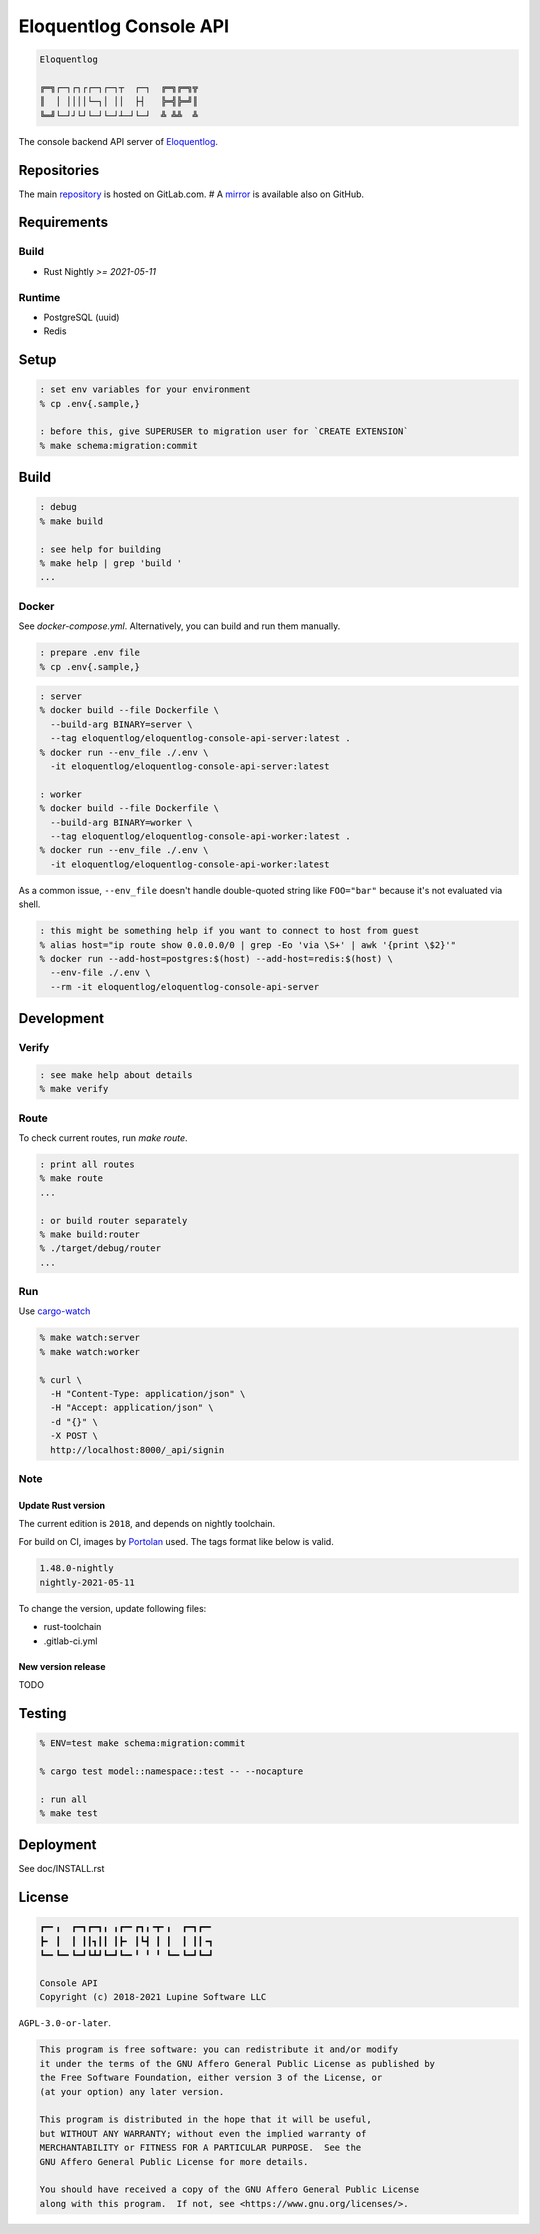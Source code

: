 Eloquentlog Console API
=======================

.. image:: https://gitlab.com/eloquentlog/eloquentlog-console-api/badges/trunk/pipeline.svg
   :target: https://gitlab.com/eloquentlog/eloquentlog-console-api/commits/trunk

.. image:: https://gitlab.com/eloquentlog/eloquentlog-console-api/badges/trunk/coverage.svg
   :target: https://gitlab.com/eloquentlog/eloquentlog-console-api/commits/trunk

.. code:: text

   Eloquentlog

   ╔═╗┌─┐┌┐┌┌─┐┌─┐┬  ┌─┐  ╔═╗╔═╗╦
   ║  │ ││││└─┐│ ││  ├┤   ╠═╣╠═╝║
   ╚═╝└─┘┘└┘└─┘└─┘┴─┘└─┘  ╩ ╩╩  ╩

The console backend API server of Eloquentlog_.


Repositories
------------

The main repository_ is hosted on GitLab.com.  
# A mirror_ is available also on GitHub.


Requirements
------------

Build
~~~~~

* Rust Nightly `>= 2021-05-11`

Runtime
~~~~~~~

* PostgreSQL (uuid)
* Redis


Setup
-----

.. code:: zsh

   : set env variables for your environment
   % cp .env{.sample,}

   : before this, give SUPERUSER to migration user for `CREATE EXTENSION`
   % make schema:migration:commit


Build
-----

.. code:: zsh

   : debug
   % make build

   : see help for building
   % make help | grep 'build '
   ...


Docker
~~~~~~

See `docker-compose.yml`. Alternatively, you can build and run them manually.


.. code:: zsh

   : prepare .env file
   % cp .env{.sample,}

.. code:: zsh

   : server
   % docker build --file Dockerfile \
     --build-arg BINARY=server \
     --tag eloquentlog/eloquentlog-console-api-server:latest .
   % docker run --env_file ./.env \
     -it eloquentlog/eloquentlog-console-api-server:latest

   : worker
   % docker build --file Dockerfile \
     --build-arg BINARY=worker \
     --tag eloquentlog/eloquentlog-console-api-worker:latest .
   % docker run --env_file ./.env \
     -it eloquentlog/eloquentlog-console-api-worker:latest


As a common issue, ``--env_file`` doesn't handle double-quoted string like
``FOO="bar"`` because it's not evaluated via shell.


.. code:: zsh

   : this might be something help if you want to connect to host from guest
   % alias host="ip route show 0.0.0.0/0 | grep -Eo 'via \S+' | awk '{print \$2}'"
   % docker run --add-host=postgres:$(host) --add-host=redis:$(host) \
     --env-file ./.env \
     --rm -it eloquentlog/eloquentlog-console-api-server


Development
-----------

Verify
~~~~~~

.. code:: zsh

   : see make help about details
   % make verify

Route
~~~~~

To check current routes, run `make route`.

.. code:: zsh

   : print all routes
   % make route
   ...

   : or build router separately
   % make build:router
   % ./target/debug/router
   ...

Run
~~~

Use cargo-watch_

.. code:: zsh

   % make watch:server
   % make watch:worker

   % curl \
     -H "Content-Type: application/json" \
     -H "Accept: application/json" \
     -d "{}" \
     -X POST \
     http://localhost:8000/_api/signin

Note
~~~~

Update Rust version
^^^^^^^^^^^^^^^^^^^

The current edition is ``2018``, and depends on nightly toolchain.

For build on CI, images by Portolan_ used. The tags format like below is
valid.

.. code:: txt

   1.48.0-nightly
   nightly-2021-05-11


To change the version, update following files:

* rust-toolchain
* .gitlab-ci.yml

New version release
^^^^^^^^^^^^^^^^^^^

TODO


Testing
-------

.. code:: zsh

   % ENV=test make schema:migration:commit

   % cargo test model::namespace::test -- --nocapture

   : run all
   % make test



Deployment
----------

See doc/INSTALL.rst


License
-------

.. code:: text

   ┏━╸╻  ┏━┓┏━┓╻ ╻┏━╸┏┓╻╺┳╸╻  ┏━┓┏━╸
   ┣╸ ┃  ┃ ┃┃┓┃┃ ┃┣╸ ┃┗┫ ┃ ┃  ┃ ┃┃╺┓
   ┗━╸┗━╸┗━┛┗┻┛┗━┛┗━╸╹ ╹ ╹ ┗━╸┗━┛┗━┛

   Console API
   Copyright (c) 2018-2021 Lupine Software LLC

``AGPL-3.0-or-later``.

.. code:: text

   This program is free software: you can redistribute it and/or modify
   it under the terms of the GNU Affero General Public License as published by
   the Free Software Foundation, either version 3 of the License, or
   (at your option) any later version.

   This program is distributed in the hope that it will be useful,
   but WITHOUT ANY WARRANTY; without even the implied warranty of
   MERCHANTABILITY or FITNESS FOR A PARTICULAR PURPOSE.  See the
   GNU Affero General Public License for more details.

   You should have received a copy of the GNU Affero General Public License
   along with this program.  If not, see <https://www.gnu.org/licenses/>.


.. _Eloquentlog: https://eloquentlog.com/
.. _repository: https://gitlab.com/eloquentlog/eloquentlog-console-api
.. _mirror: https://github.com/eloquentlog/eloquentlog-console-api
.. _cargo-watch: https://github.com/passcod/cargo-watch
.. _Portolan: https://gitlab.com/grauwoelfchen/portolan
